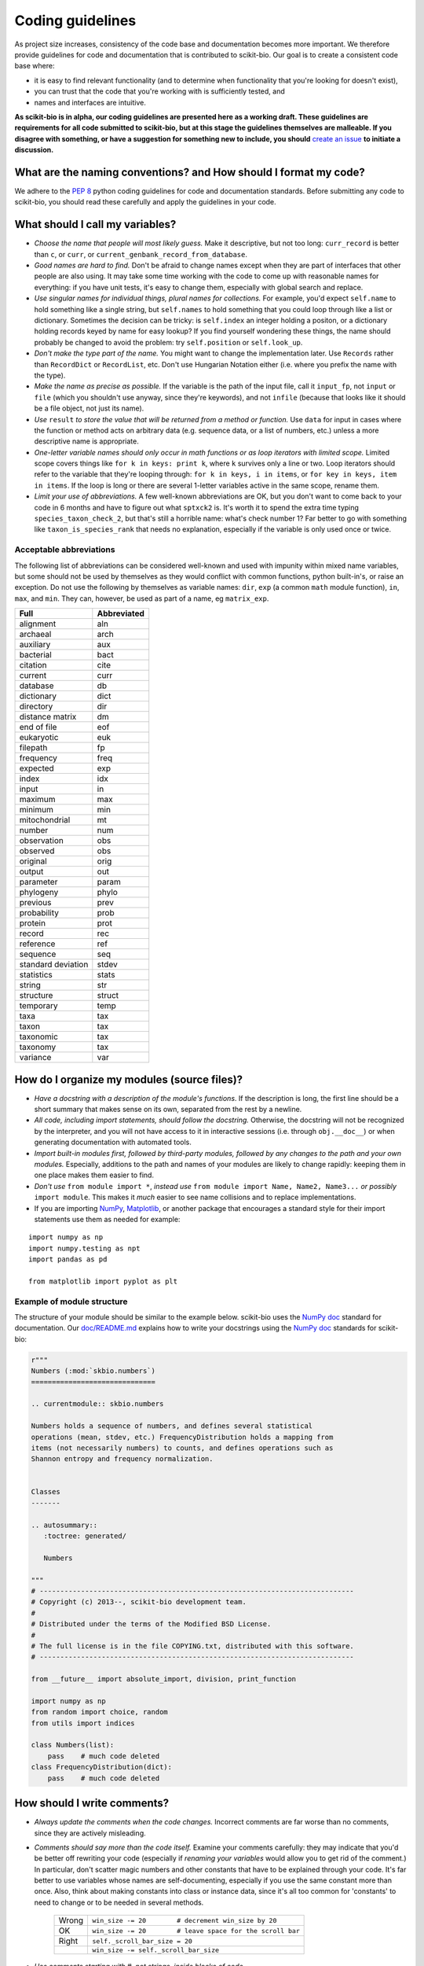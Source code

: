 Coding guidelines
=================

As project size increases, consistency of the code base and documentation becomes more important. We therefore provide guidelines for code and documentation that is contributed to scikit-bio. Our goal is to create a consistent code base where:

* it is easy to find relevant functionality (and to determine when functionality that you're looking for doesn't exist),
* you can trust that the code that you're working with is sufficiently tested, and
* names and interfaces are intuitive.

**As scikit-bio is in alpha, our coding guidelines are presented here as a working draft. These guidelines are requirements for all code submitted to scikit-bio, but at this stage the guidelines themselves are malleable. If you disagree with something, or have a suggestion for something new to include, you should** `create an issue`_ **to initiate a discussion.**

.. _`create an issue`: https://github.com/biocore/scikit-bio/issues

What are the naming conventions? and How should I format my code?
-----------------------------------------------------------------

We adhere to the `PEP 8`_ python coding guidelines for code and documentation standards. Before submitting any code to scikit-bio, you should read these carefully and apply the guidelines in your code.

.. _`PEP 8`: http://legacy.python.org/dev/peps/pep-0008/


What should I call my variables?
--------------------------------

- *Choose the name that people will most likely guess.* Make it descriptive, but not too long: ``curr_record`` is better than ``c``, or ``curr``, or ``current_genbank_record_from_database``.

- *Good names are hard to find.* Don't be afraid to change names except when they are part of interfaces that other people are also using. It may take some time working with the code to come up with reasonable names for everything: if you have unit tests, it's easy to change them, especially with global search and replace.

- *Use singular names for individual things, plural names for collections.* For example, you'd expect ``self.name`` to hold something like a single string, but ``self.names`` to hold something that you could loop through like a list or dictionary. Sometimes the decision can be tricky: is ``self.index`` an integer holding a positon, or a dictionary holding records keyed by name for easy lookup? If you find yourself wondering these things, the name should probably be changed to avoid the problem: try ``self.position`` or ``self.look_up``.

- *Don't make the type part of the name.* You might want to change the implementation later. Use ``Records`` rather than ``RecordDict`` or ``RecordList``, etc. Don't use Hungarian Notation either (i.e. where you prefix the name with the type).

- *Make the name as precise as possible.* If the variable is the path of the input file, call it ``input_fp``, not ``input`` or ``file`` (which you shouldn't use anyway, since they're keywords), and not ``infile`` (because that looks like it should be a file object, not just its name).

- *Use* ``result`` *to store the value that will be returned from a method or function.* Use ``data`` for input in cases where the function or method acts on arbitrary data (e.g. sequence data, or a list of numbers, etc.) unless a more descriptive name is appropriate.

- *One-letter variable names should only occur in math functions or as loop iterators with limited scope.* Limited scope covers things like ``for k in keys: print k``, where ``k`` survives only a line or two. Loop iterators should refer to the variable that they're looping through: ``for k in keys, i in items``, or ``for key in keys, item in items``. If the loop is long or there are several 1-letter variables active in the same scope, rename them.

- *Limit your use of abbreviations.* A few well-known abbreviations are OK, but you don't want to come back to your code in 6 months and have to figure out what ``sptxck2`` is. It's worth it to spend the extra time typing ``species_taxon_check_2``, but that's still a horrible name: what's check number 1? Far better to go with something like ``taxon_is_species_rank`` that needs no explanation, especially if the variable is only used once or twice.

Acceptable abbreviations
^^^^^^^^^^^^^^^^^^^^^^^^

The following list of abbreviations can be considered well-known and used with impunity within mixed name variables, but some should not be used by themselves as they would conflict with common functions, python built-in's, or raise an exception. Do not use the following by themselves as variable names: ``dir``,  ``exp`` (a common ``math`` module function), ``in``, ``max``, and ``min``. They can, however, be used as part of a name, eg ``matrix_exp``.

+--------------------+--------------+
|        Full        |  Abbreviated |
+====================+==============+
|          alignment |          aln |
+--------------------+--------------+
|           archaeal |         arch |
+--------------------+--------------+
|          auxiliary |          aux |
+--------------------+--------------+
|          bacterial |         bact |
+--------------------+--------------+
|           citation |         cite |
+--------------------+--------------+
|            current |         curr |
+--------------------+--------------+
|           database |           db |
+--------------------+--------------+
|         dictionary |         dict |
+--------------------+--------------+
|          directory |          dir |
+--------------------+--------------+
|    distance matrix |           dm |
+--------------------+--------------+
|        end of file |          eof |
+--------------------+--------------+
|         eukaryotic |          euk |
+--------------------+--------------+
|          filepath  |           fp |
+--------------------+--------------+
|          frequency |         freq |
+--------------------+--------------+
|           expected |          exp |
+--------------------+--------------+
|              index |          idx |
+--------------------+--------------+
|              input |           in |
+--------------------+--------------+
|            maximum |          max |
+--------------------+--------------+
|            minimum |          min |
+--------------------+--------------+
|      mitochondrial |           mt |
+--------------------+--------------+
|             number |          num |
+--------------------+--------------+
|        observation |          obs |
+--------------------+--------------+
|           observed |          obs |
+--------------------+--------------+
|           original |         orig |
+--------------------+--------------+
|             output |          out |
+--------------------+--------------+
|          parameter |        param |
+--------------------+--------------+
|          phylogeny |        phylo |
+--------------------+--------------+
|           previous |         prev |
+--------------------+--------------+
|        probability |         prob |
+--------------------+--------------+
|            protein |         prot |
+--------------------+--------------+
|             record |          rec |
+--------------------+--------------+
|          reference |          ref |
+--------------------+--------------+
|           sequence |          seq |
+--------------------+--------------+
| standard deviation |        stdev |
+--------------------+--------------+
|         statistics |        stats |
+--------------------+--------------+
|             string |          str |
+--------------------+--------------+
|          structure |       struct |
+--------------------+--------------+
|          temporary |         temp |
+--------------------+--------------+
|               taxa |          tax |
+--------------------+--------------+
|              taxon |          tax |
+--------------------+--------------+
|          taxonomic |          tax |
+--------------------+--------------+
|           taxonomy |          tax |
+--------------------+--------------+
|           variance |          var |
+--------------------+--------------+

How do I organize my modules (source files)?
--------------------------------------------

- *Have a docstring with a description of the module's functions*. If the description is long, the first line should be a short summary that makes sense on its own, separated from the rest by a newline.

- *All code, including import statements, should follow the docstring.* Otherwise, the docstring will not be recognized by the interpreter, and you will not have access to it in interactive sessions (i.e. through ``obj.__doc__``) or when generating documentation with automated tools.

- *Import built-in modules first, followed by third-party modules, followed by any changes to the path and your own modules.* Especially, additions to the path and names of your modules are likely to change rapidly: keeping them in one place makes them easier to find.

- *Don't use* ``from module import *``, *instead use* ``from module import Name, Name2, Name3...`` *or possibly* ``import module``. This makes it *much* easier to see name collisions and to replace implementations.

- If you are importing `NumPy`_, `Matplotlib`_, or another package that encourages a standard style for their import statements use them as needed for example:

::

    import numpy as np
    import numpy.testing as npt
    import pandas as pd

    from matplotlib import pyplot as plt

.. _`NumPy`: http://www.numpy.org/
.. _`Matplotlib`: http://matplotlib.org/

Example of module structure
^^^^^^^^^^^^^^^^^^^^^^^^^^^

The structure of your module should be similar to the example below. scikit-bio uses the `NumPy doc`_ standard for documentation. Our `doc/README.md`_ explains how to write your docstrings using the `NumPy doc`_ standards for scikit-bio:

.. _`NumPy doc`: https://github.com/numpy/numpy/blob/master/doc/HOWTO_DOCUMENT.rst.txt
.. _`doc/README.md`: https://github.com/biocore/scikit-bio/blob/master/doc/README.md

.. code-block:: python

    r"""
    Numbers (:mod:`skbio.numbers`)
    ==============================

    .. currentmodule:: skbio.numbers

    Numbers holds a sequence of numbers, and defines several statistical
    operations (mean, stdev, etc.) FrequencyDistribution holds a mapping from
    items (not necessarily numbers) to counts, and defines operations such as
    Shannon entropy and frequency normalization.


    Classes
    -------

    .. autosummary::
       :toctree: generated/

       Numbers

    """
    # ----------------------------------------------------------------------------
    # Copyright (c) 2013--, scikit-bio development team.
    #
    # Distributed under the terms of the Modified BSD License.
    #
    # The full license is in the file COPYING.txt, distributed with this software.
    # ----------------------------------------------------------------------------

    from __future__ import absolute_import, division, print_function

    import numpy as np
    from random import choice, random
    from utils import indices

    class Numbers(list):
        pass    # much code deleted
    class FrequencyDistribution(dict):
        pass    # much code deleted


How should I write comments?
----------------------------

- *Always update the comments when the code changes.* Incorrect comments are far worse than no comments, since they are actively misleading.

- *Comments should say more than the code itself.* Examine your comments carefully: they may indicate that you'd be better off rewriting your code (especially if *renaming your variables* would allow you to get rid of the comment.) In particular, don't scatter magic numbers and other constants that have to be explained through your code. It's far better to use variables whose names are self-documenting, especially if you use the same constant more than once. Also, think about making constants into class or instance data, since it's all too common for 'constants' to need to change or to be needed in several methods.

    +-------+------------------------------------------------------------+
    | Wrong |       ``win_size -= 20        # decrement win_size by 20`` |
    +-------+------------------------------------------------------------+
    |    OK | ``win_size -= 20        # leave space for the scroll bar`` |
    +-------+------------------------------------------------------------+
    | Right |                             ``self._scroll_bar_size = 20`` |
    +-------+------------------------------------------------------------+
    |       |                      ``win_size -= self._scroll_bar_size`` |
    +-------+------------------------------------------------------------+


- *Use comments starting with #, not strings, inside blocks of code.*
- *Start each method, class and function with a docstring using triple double quotes (""").* Make sure the docstring follows the `NumPy doc`_ standard.

- *Always update the docstring when the code changes.* Like outdated comments, outdated docstrings can waste a lot of time. "Correct examples are priceless, but incorrect examples are worse than worthless." `Jim Fulton`_.

.. _`Jim Fulton`: http://www.python.org/pycon/dc2004/papers/4/PyCon2004DocTestUnit.pdf

How should I test my code ?
---------------------------

There are several different approaches for testing code in python: ``nose``, ``unittest`` and ``numpy.testing``. Their purpose is the same, to check that execution of code given some input produces a specified output. The cases to which the approaches lend themselves are different.

Whatever approach is employed, the general principle is every line of code should be tested. It is critical that your code be fully tested before you draw conclusions from results it produces. For scientific work, bugs don't just mean unhappy users who you'll never actually meet: **they may mean retracted publications**.

Tests are an opportunity to invent the interface(s) you want. Write the test for a method before you write the method: often, this helps you figure out what you would want to call it and what parameters it should take. It's OK to write the tests a few methods at a time, and to change them as your ideas about the interface change. However, you shouldn't change them once you've told other people what the interface is. In the spirit of this, your tests should also import the functionality that they test from the shortest alias possible. This way any change to the API will cause your tests to break, and rightly so!

Never treat prototypes as production code. It's fine to write prototype code without tests to try things out, but when you've figured out the algorithm and interfaces you must rewrite it *with tests* to consider it finished. Often, this helps you decide what interfaces and functionality you actually need and what you can get rid of.

"Code a little test a little". For production code, write a couple of tests, then a couple of methods, then a couple more tests, then a couple more methods, then maybe change some of the names or generalize some of the functionality. If you have a huge amount of code where all you have to do is write the tests', you're probably closer to 30% done than 90%. Testing vastly reduces the time spent debugging, since whatever went wrong has to be in the code you wrote since the last test suite. And remember to use python's interactive interpreter for quick checks of syntax and ideas.

Run the test suite when you change `anything`. Even if a change seems trivial, it will only take a couple of seconds to run the tests and then you'll be sure. This can eliminate long and frustrating debugging sessions where the change turned out to have been made long ago, but didn't seem significant at the time. **Note that tests are executed using Travis CI**, see `this document's section`_ for further discussion.

.. _`this document's section`: https://github.com/biocore/scikit-bio/blob/master/CONTRIBUTING.md#testing-guidelines

Some pointers
^^^^^^^^^^^^^

- *Use the* ``unittest`` *or the* ``nose`` *framework with tests in a separate file for each module.* Name the test file ``test_module_name.py`` and include it inside the tests folder of the module. Keeping the tests separate from the code reduces the temptation to change the tests when the code doesn't work, and makes it easy to verify that a completely new implementation presents the same interface (behaves the same) as the old.

- *Always include an* ``__init__.py`` *file in your tests directory*. This is required for the module to be included when the package is built and installed via ``setup.py``.

- *Always import from a minimally deep API target*. That means you would use ``from skbio import DistanceMatrix`` instead of ``from skbio.stats.distance import DistanceMatrix``. This allows us prevent most cases of accidental regression in our API.

- *Use* ``numpy.testing`` *if you are doing anything with floating point numbers, arrays or permutations* (use ``numpy.testing.assert_almost_equal``). Do *not* try to compare floating point numbers using ``assertEqual`` if you value your sanity.

- *Test the interface of each class in your code by defining at least one* ``TestCase`` *with the name* ``ClassNameTests``. This should contain tests for everything in the public interface.

- *If the class is complicated, you may want to define additional tests with names* ``ClassNameTests_test_type``. These might subclass ``ClassNameTests`` in order to share ``setUp`` methods, etc.

- *Tests of private methods should be in a separate* ``TestCase`` *called* ``ClassNameTests_private``. Private methods may change if you change the implementation. It is not required that test cases for private methods pass when you change things (that's why they're private, after all), though it is often useful to have these tests for debugging.

- *Test `all` the methods in your class.* You should assume that any method you haven't tested has bugs. The convention for naming tests is ``test_method_name``. Any leading and trailing underscores on the method name can be ignored for the purposes of the test; however, *all tests must start with the literal substring* ``test`` *for* ``unittest`` and ``nose`` *to find them.* If the method is particularly complex, or has several discretely different cases you need to check, use ``test_method_name_suffix``, e.g. ``test_init_empty``, ``test_init_single``, ``test_init_wrong_type``, etc. for testing ``__init__``.

- *Docstrings for testing methods should be considered optional*, instead the description of what the method does should be included in the name itself, therefore the name should be descriptive enough such that when running the tests in verbose mode you can immediately see the file and test method that's failing.

.. code-block:: none

    $ VERBOSE=TRUE make test
    skbio.maths.diversity.alpha.tests.test_ace.test_ace ... ok
    test_berger_parker_d (skbio.maths.diversity.alpha.tests.test_base.BaseTests) ... ok

    ----------------------------------------------------------------------
    Ran 2 tests in 0.1234s

    OK

- *Module-level functions should be tested in their own* ``TestCase``\ *, called* ``modulenameTests``. Even if these functions are simple, it's important to check that they work as advertised.

- *It is much more important to test several small cases that you can check by hand than a single large case that requires a calculator.* Don't trust spreadsheets for numerical calculations -- use R instead!

- *Make sure you test all the edge cases: what happens when the input is None, or '', or 0, or negative?* What happens at values that cause a conditional to go one way or the other? Does incorrect input raise the right exceptions? Can your code accept subclasses or superclasses of the types it expects? What happens with very large input?

- *To test permutations, check that the original and shuffled version are different, but that the sorted original and sorted shuffled version are the same.* Make sure that you get *different* permutations on repeated runs and when starting from different points.

- *To test random choices, figure out how many of each choice you expect in a large sample (say, 1000 or a million) using the binomial distribution or its normal approximation.* Run the test several times and check that you're within, say, 3 standard deviations of the mean.

- All tests that depend on a random value should be seeded, for example if using NumPy, `numpy.random.seed(0)` should be used, in any other case the appropriate API should be used to create consistent outputs between runs. It is preferable that you do this for each test case instead of doing it in the `setUp` function/method (if any exists).

- Stochastic failures should occur less than 1/10,1000 times, otherwise you risk adding a significant amount of time to the total running time of the test suite.

Example of a ``nose`` test module structure
^^^^^^^^^^^^^^^^^^^^^^^^^^^^^^^^^^^^^^^^^^^

.. code-block:: python

    # ----------------------------------------------------------------------------
    # Copyright (c) 2013--, scikit-bio development team.
    #
    # Distributed under the terms of the Modified BSD License.
    #
    # The full license is in the file COPYING.txt, distributed with this software.
    # ----------------------------------------------------------------------------

    from __future__ import absolute_import, division, print_function

    import numpy as np
    from nose.tools import assert_almost_equal, assert_raises

    from skbio.math.diversity.alpha.ace import ace


    def test_ace():
        assert_almost_equal(ace(np.array([2, 0])), 1.0)
        assert_almost_equal(ace(np.array([12, 0, 9])), 2.0)
        assert_almost_equal(ace(np.array([12, 2, 8])), 3.0)
        assert_almost_equal(ace(np.array([12, 2, 1])), 4.0)
        assert_almost_equal(ace(np.array([12, 1, 2, 1])), 7.0)
        assert_almost_equal(ace(np.array([12, 3, 2, 1])), 4.6)
        assert_almost_equal(ace(np.array([12, 3, 6, 1, 10])), 5.62749672)

        # Just returns the number of OTUs when all are abundant.
        assert_almost_equal(ace(np.array([12, 12, 13, 14])), 4.0)

        # Border case: only singletons and 10-tons, no abundant OTUs.
        assert_almost_equal(ace([0, 1, 1, 0, 0, 10, 10, 1, 0, 0]), 9.35681818182)


    def test_ace_only_rare_singletons():
        with assert_raises(ValueError):
            ace([0, 0, 43, 0, 1, 0, 1, 42, 1, 43])


    if __name__ == '__main__':
        import nose
        nose.runmodule()

Git pointers
------------

Commit messages are a useful way to document the changes being made to a project, it additionally documents who is making these changes and when are these changes being made, all of which are relevant when tracing back problems.

Authoring a commit message
^^^^^^^^^^^^^^^^^^^^^^^^^^

The most important metadata in a commit message is (arguably) the author's name and the author's e-mail. GitHub uses this information to attribute your contributions to a project, see for example the `scikit-bio list of contributors`_.

.. _`scikit-bio list of contributors`: https://github.com/biocore/scikit-bio/graphs/contributors

Follow `this guide`_ to set up your system and **make sure the e-mail you use in this step is the same e-mail associated to your GitHub account**.

.. _`this guide`: http://git-scm.com/book/en/Getting-Started-First-Time-Git-Setup

After doing this you should see your name and e-mail when you run the following commands:

.. code-block:: none

    $ git config --global user.name
    Yoshiki Vázquez Baeza
    $ git config --global user.email
    yoshiki89@gmail.com

Writting a commit message
^^^^^^^^^^^^^^^^^^^^^^^^^

In general the writing of a commit message should adhere to `NumPy's guidelines`_ which if followed correctly will help you structure your changes better i. e. bug fixes will be in a commit followed by a commit updating the test suite and with one last commit that update the documentation as needed.

GitHub provides a set of handy features that will link together a commit message to a ticket in the issue tracker, this is specially helpful because you can `close an issue automatically`_ when the change is merged into the main repository, this reduces the amount of work that has to be done making sure outdated issues are not open.

.. _`NumPy's guidelines`: http://docs.scipy.org/doc/numpy/dev/gitwash/development_workflow.html#writing-the-commit-message
.. _`close an issue automatically`: https://help.github.com/articles/closing-issues-via-commit-messages

